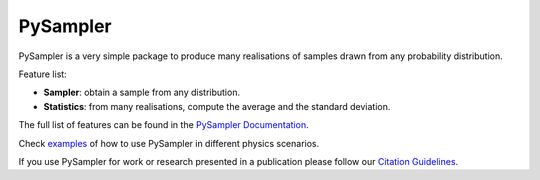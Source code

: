 

=================
|Logo|  PySampler
=================

|Documentation Status|

PySampler is a very simple package to produce many realisations of samples drawn from any probability distribution.

Feature list:

* **Sampler**: obtain a sample from any distribution.

* **Statistics**: from many realisations, compute the average and the standard deviation.

The full list of features can be found in the `PySampler Documentation`_.

Check `examples`_ of how to use PySampler in different physics scenarios.

If you use PySampler for work or research presented in a publication please follow
our `Citation Guidelines`_.

.. _PySampler Documentation: https://pysampler.readthedocs.io/en/latest/
.. _Citation Guidelines: CITATION
.. _examples: https://github.com/Lucia-Fonseca/pysampler/tree/main/examples

.. layout
.. |Logo| image:: docs/_static/pysampler.svg
   :alt: Logo
   :width: 60

.. begin-badges

.. |Zenodo Badge| image:: https://zenodo.org/badge/269588448.svg
   :target: https://zenodo.org/badge/latestdoi/269588448
   :alt: DOI of Latest PySampler Release

.. |PyPI Status| image:: https://img.shields.io/pypi/v/pysampler.svg
    :target: https://pypi.org/project/pysampler/
    :alt: unequalPy's PyPI Status

.. |Documentation Status| image:: https://readthedocs.org/projects/pysampler/badge/?version=latest
   :target: https://pysampler.readthedocs.io/en/latest/?badge=latest
   :alt: Documentation Status
